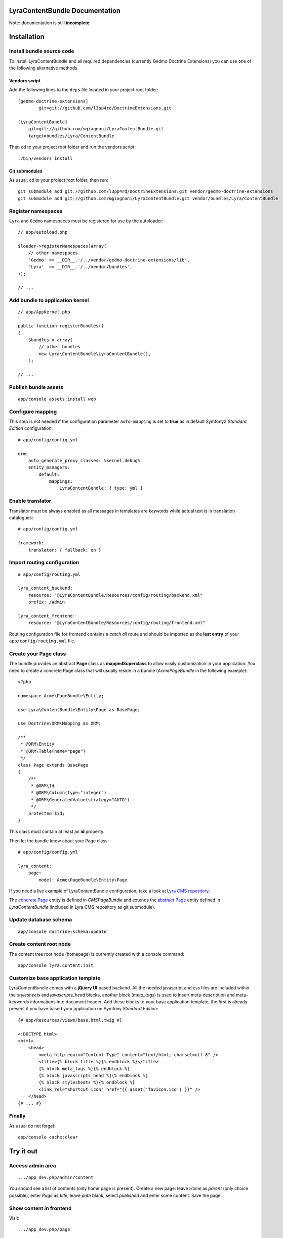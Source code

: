 LyraContentBundle Documentation
===============================

Note: documentation is still **incomplete**.

Installation
============

Install bundle source code
--------------------------

To install LyraContentBundle and all required dependencies (currently
Gedmo Doctrine Extensions) you can use one of the following alternative
methods.

Vendors script
~~~~~~~~~~~~~~

Add the following lines to the ``deps`` file located in your project root
folder::

    [gedmo-doctrine-extensions]
	    git=git://github.com/l3pp4rd/DoctrineExtensions.git

    [LyraContentBundle]
        git=git://github.com/mgiagnoni/LyraContentBundle.git
        target=bundles/Lyra/ContentBundle

Then cd to your project root folder and run the vendors script::

    ./bin/vendors install

Git submodules
~~~~~~~~~~~~~~

As usual, cd to your project root folder, then run::

    git submodule add git://github.com/l3pp4rd/DoctrineExtensions.git vendor/gedmo-doctrine-extensions
    git submodule add git://github.com/mgiagnoni/LyraContentBundle.git vendor/bundles/Lyra/ContentBundle

Register namespaces
-------------------

``Lyra`` and ``Gedmo`` namespaces must be registered for use by the autoloader::

    // app/autoload.php

    $loader->registerNamespaces(array(
        // other namespaces
        'Gedmo' => __DIR__.'/../vendor/gedmo-doctrine-extensions/lib',
        'Lyra'  => __DIR__.'/../vendor/bundles',
    ));

    // ...

Add bundle to application kernel
--------------------------------

::

    // app/AppKernel.php

    public function registerBundles()
    {
        $bundles = array(
            // other bundles
            new Lyra\ContentBundle\LyraContentBundle(),
        );

    // ...

Publish bundle assets
---------------------

::

    app/console assets:install web

Configure mapping
-----------------

This step is not needed if the configuration parameter ``auto-mapping``
is set to **true** as in default Symfony2 *Standard Edition* configuration::

    # app/config/config.yml

    orm:
        auto_generate_proxy_classes: %kernel.debug%
        entity_managers:
            default:
                mappings:
                    LyraContentBundle: { type: yml }

Enable translator
-----------------

Translator must be always enabled as all messages in templates are *keywords*
while actual text is in translation catalogues::

    # app/config/config.yml

    framework:
        translator: { fallback: en }

Import routing configuration
----------------------------

::

    # app/config/routing.yml

    lyra_content_backend:
        resource: "@LyraContentBundle/Resources/config/routing/backend.xml"
        prefix: /admin

    lyra_content_frontend:
        resource: "@LyraContentBundle/Resources/config/routing/frontend.xml"

Routing configuration file for frontend contains a *catch all* route and
should be imported as the **last entry** of your ``app/config/routing.yml``
file.

Create your Page class
----------------------

The bundle provides an abstract **Page** class as **mappedSuperclass** to allow
easily customization in your application. You need to create a concrete Page
class that will usually reside in a bundle (*AcmePageBundle* in the following
example)::

    <?php

    namespace Acme\PageBundle\Entity;

    use Lyra\ContentBundle\Entity\Page as BasePage;

    use Doctrine\ORM\Mapping as ORM;

    /**
     * @ORM\Entity
     * @ORM\Table(name="page")
     */
    class Page extends BasePage
    {
        /**
         * @ORM\Id
         * @ORM\Column(type="integer")
         * @ORM\GeneratedValue(strategy="AUTO")
         */
        protected $id;
    }

This class must contain at least an **id** property.

Then let the bundle know about your Page class::

    # app/config/config.yml

    lyra_content:
        page:
            model: Acme\PageBundle\Entity\Page

If you need a live example of LyraContentBundle configuration, take a look
at `Lyra CMS repository`_.

The `concrete Page`_ entity is defined in *CMSPageBundle* and extends the
`abstract Page`_ entity defined in *LyraContentBundle* (included in Lyra
CMS repository as git submodule).

.. _Lyra CMS repository: https://github.com/mgiagnoni/LyraCMS
.. _concrete Page: https://github.com/mgiagnoni/LyraCMS/blob/master/src/CMS/PageBundle/Entity/Page.php
.. _abstract Page: https://github.com/mgiagnoni/LyraContentBundle/blob/master/Entity/Page.php

Update database schema
----------------------

::

    app/console doctrine:schema:update

Create content root node
------------------------

The content tree root node (homepage) is currently created with a console
command::

    app/console lyra:content:init

Customize base application template
-----------------------------------

LyraContentBundle comes with a **jQuery UI** based backend. All the needed
javascript and css files are included within the *stylesheets* and
*javascripts_head* blocks, another block (*meta_tags*) is used to insert
meta-description and meta-keywords informations into document header. Add these
blocks to your base application template, the first is already present if you
have based your application on Symfony *Standard Edition*::

    {# app/Resources/views/base.html.twig #}

    <!DOCTYPE html>
    <html>
        <head>
            <meta http-equiv="Content-Type" content="text/html; charset=utf-8" />
            <title>{% block title %}{% endblock %}</title>
            {% block meta_tags %}{% endblock %}
            {% block javascripts_head %}{% endblock %}
            {% block stylesheets %}{% endblock %}
            <link rel="shortcut icon" href="{{ asset('favicon.ico') }}" />
        </head>
    {# ... #}


Finally
-------

As usual do not forget::

    app/console cache:clear

Try it out
==========

Access admin area
-----------------

::

    .../app_dev.php/admin/content

You should see a list of contents (only home page is present). Create a
new page: leave `Home` as *parent* (only choice possible), enter `Page` as
*title*, leave *path* blank, select *published* and enter some content.
Save the page.

Show content in frontend
------------------------

Visit::

    .../app_dev.php/page

You will see the page you have just created. Go back to admin area to create
more content. You can try to add a sub-page, selecting the first page you
have created as parent.

Note that the *path* field is auto-generated if left blank when a new page is
created. In any case it can be customized by editing the page.

These are only the basic features. More work is needed.
